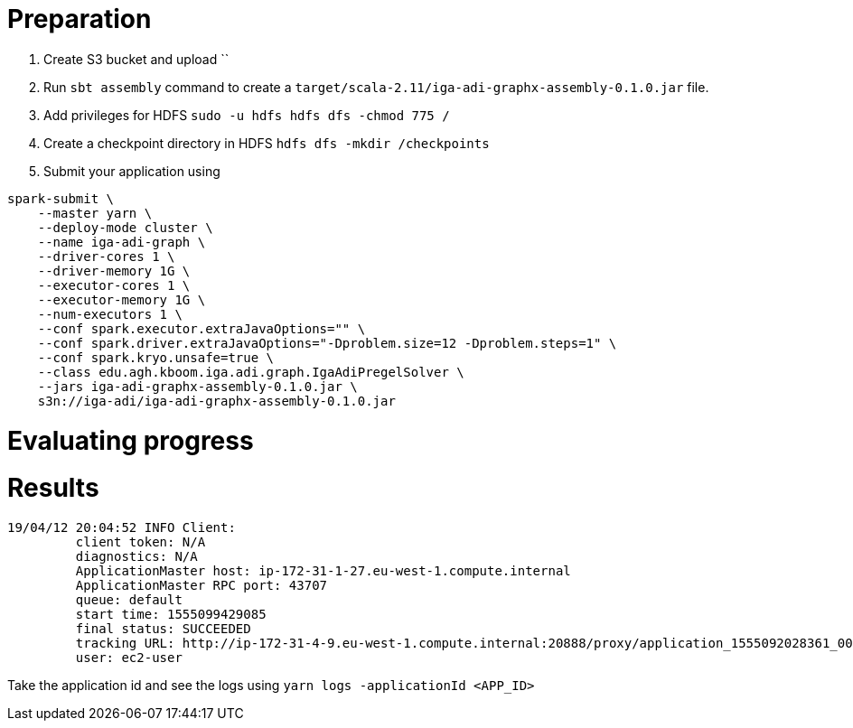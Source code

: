 # Preparation

. Create S3 bucket and upload ``
. Run `sbt assembly` command to create a `target/scala-2.11/iga-adi-graphx-assembly-0.1.0.jar` file.
. Add privileges for HDFS `sudo -u hdfs hdfs dfs -chmod 775 /`
. Create a checkpoint directory in HDFS `hdfs dfs -mkdir /checkpoints`
. Submit your application using
```
spark-submit \
    --master yarn \
    --deploy-mode cluster \
    --name iga-adi-graph \
    --driver-cores 1 \
    --driver-memory 1G \
    --executor-cores 1 \
    --executor-memory 1G \
    --num-executors 1 \
    --conf spark.executor.extraJavaOptions="" \
    --conf spark.driver.extraJavaOptions="-Dproblem.size=12 -Dproblem.steps=1" \
    --conf spark.kryo.unsafe=true \
    --class edu.agh.kboom.iga.adi.graph.IgaAdiPregelSolver \
    --jars iga-adi-graphx-assembly-0.1.0.jar \
    s3n://iga-adi/iga-adi-graphx-assembly-0.1.0.jar
```

# Evaluating progress



# Results

```
19/04/12 20:04:52 INFO Client:
	 client token: N/A
	 diagnostics: N/A
	 ApplicationMaster host: ip-172-31-1-27.eu-west-1.compute.internal
	 ApplicationMaster RPC port: 43707
	 queue: default
	 start time: 1555099429085
	 final status: SUCCEEDED
	 tracking URL: http://ip-172-31-4-9.eu-west-1.compute.internal:20888/proxy/application_1555092028361_0027/
	 user: ec2-user
```

Take the application id and see the logs using `yarn logs -applicationId <APP_ID>`
